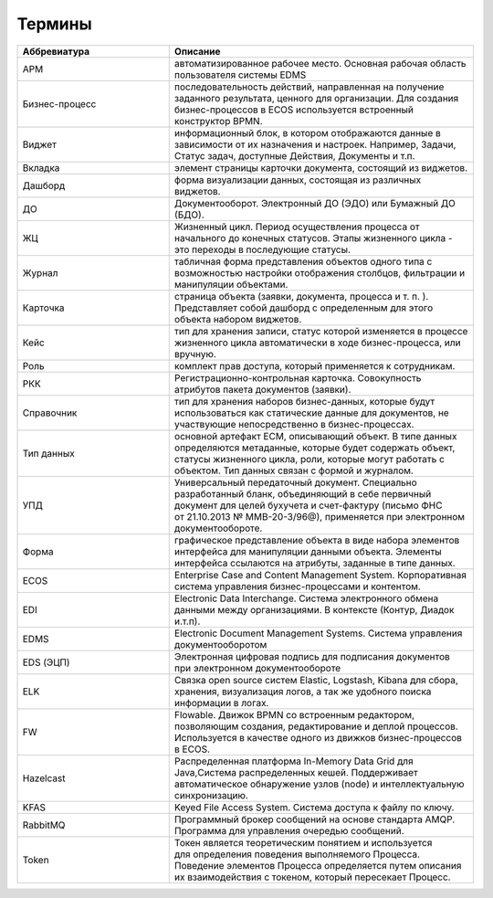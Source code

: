 Термины
==========

.. list-table::
      :widths: 5 10
      :header-rows: 1
      :class: tight-table  

      * - Аббревиатура
        - Описание
      * - АРМ
        - автоматизированное рабочее место. Основная рабочая область пользователя системы EDMS
      * - Бизнес-процесс
        - последовательность действий, направленная на получение заданного результата, ценного для организации. 
          Для создания бизнес-процессов в ECOS используется встроенный конструктор BPMN.
      * - Виджет
        - информационный блок, в котором отображаются данные в зависимости от их назначения и настроек.
          Например, Задачи, Статус задач, доступные Действия, Документы и т.п. 
      * - Вкладка
        - элемент страницы карточки документа, состоящий из виджетов.        
      * - Дашборд
        - форма визуализации данных, состоящая из различных виджетов.
      * - ДО
        - Документооборот. Электронный ДО (ЭДО) или Бумажный ДО (БДО).
      * - ЖЦ
        - Жизненный цикл. Период осуществления процесса от начального до конечных статусов. Этапы жизненного цикла - это переходы в последующие 
          статусы.
      * - Журнал
        - табличная форма представления объектов одного типа с возможностью настройки отображения столбцов, фильтрации и манипуляции объектами.
      * - Карточка 
        - страница объекта (заявки, документа, процесса и т. п. ). 
          Представляет собой дашборд с определенным для этого объекта набором виджетов.
      * - Кейс
        - тип для хранения записи, статус которой изменяется в процессе жизненного цикла автоматически в ходе бизнес-процесса, или вручную.
      * - Роль
        - комплект прав доступа, который применяется к сотрудникам.
      * - РКК 
        - Регистрационно-контрольная карточка. Совокупность атрибутов пакета документов (заявки). 
      * - Справочник
        - тип для хранения наборов бизнес-данных, которые будут использоваться как статические данные для документов, не участвующие непосредственно в бизнес-процессах. 
      * - Тип данных
        - основной артефакт ECM, описывающий объект. В типе данных определяются метаданные, которые будет содержать объект, статусы жизненного цикла, роли, которые могут работать с объектом. 
          Тип данных связан с формой и журналом.
      * - УПД
        - Универсальный передаточный документ. Специально разработанный бланк, объединяющий в себе первичный документ для целей бухучета и счет-фактуру (письмо ФНС 
          от 21.10.2013 № ММВ-20-3/96@), применяется при электронном документообороте.
      * - Форма
        - графическое представление объекта в виде набора элементов интерфейса для манипуляции данными объекта. 
          Элементы интерфейса ссылаются на атрибуты, заданные в типе данных.
      * - ECOS
        - Enterprise Case and Content Management System. Корпоративная система управления бизнес-процессами и контентом.
      * - EDI
        - Electronic Data Interchange. Система электронного обмена данными между организациями. В контексте (Контур, Диадок и.т.п).
      * - EDMS
        - Electronic Document Management Systems. Система управления документооборотом
      * - EDS (ЭЦП)
        - Электронная цифровая подпись для подписания документов при электронном документообороте  
      * - ELK
        - Связка open source систем Elastic, Logstash, Kibana для сбора, хранения, визуализация логов, а так же удобного поиска информации в логах.
      * - FW
        - Flowable. Движок BPMN со встроенным редактором, позволяющим создания, редактирование и деплой процессов. Используется в качестве 
          одного из движков бизнес-процессов в ECOS.
      * - Hazelcast
        - Распределенная платформа In-Memory Data Grid для Java,Система распределенных кешей. Поддерживает автоматическое 
          обнаружение узлов (node) и интеллектуальную синхронизацию.
      * - KFAS
        - Keyed File Access System. Система доступа к файлу по ключу.
      * - RabbitMQ
        - Программный брокер сообщений на основе стандарта AMQP. Программа для управления очередью сообщений. 
      * - Token
        - Токен является теоретическим понятием и используется для определения поведения выполняемого Процесса. Поведение 
          элементов Процесса определяется путем описания их взаимодействия с токеном, который пересекает Процесс.
